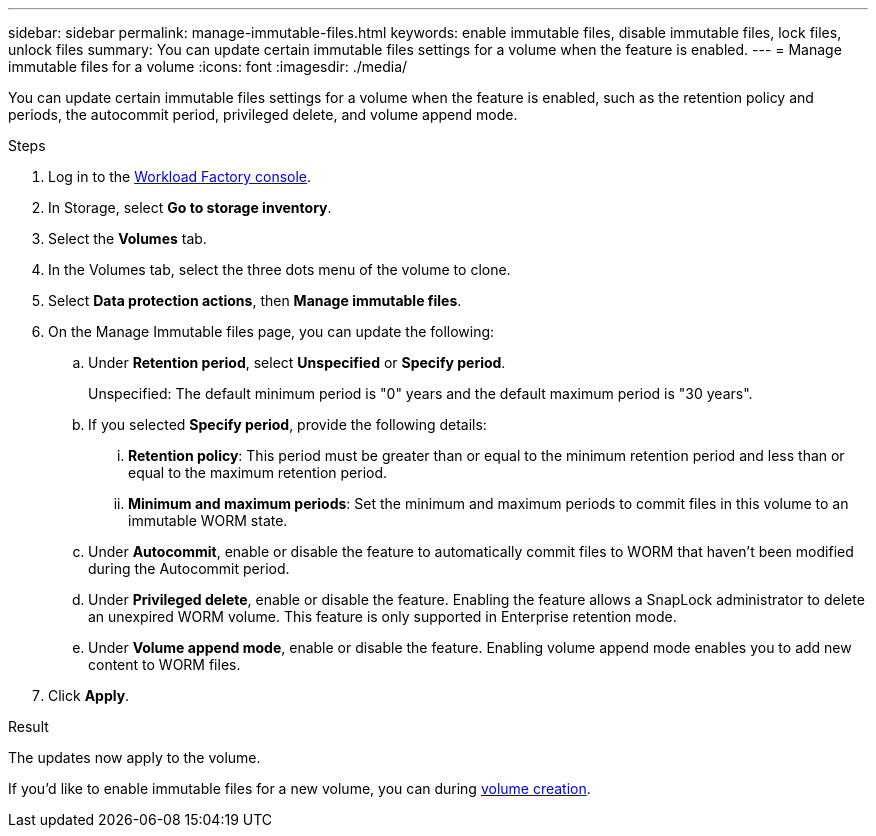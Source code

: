 ---
sidebar: sidebar
permalink: manage-immutable-files.html
keywords: enable immutable files, disable immutable files, lock files, unlock files
summary: You can update certain immutable files settings for a volume when the feature is enabled.  
---
= Manage immutable files for a volume
:icons: font
:imagesdir: ./media/

[.lead]
You can update certain immutable files settings for a volume when the feature is enabled, such as the retention policy and periods, the autocommit period, privileged delete, and volume append mode.

.Steps
. Log in to the link:https://console.workloads.netapp.com/[Workload Factory console^]. 
. In Storage, select *Go to storage inventory*. 
. Select the *Volumes* tab. 
. In the Volumes tab, select the three dots menu of the volume to clone. 
. Select *Data protection actions*, then *Manage immutable files*. 
. On the Manage Immutable files page, you can update the following:  
.. Under *Retention period*, select *Unspecified* or *Specify period*. 
+
Unspecified: The default minimum period is "0" years and the default maximum period is "30 years". 
.. If you selected *Specify period*, provide the following details: 
... *Retention policy*: This period must be greater than or equal to the minimum retention period and less than or equal to the maximum retention period. 
... *Minimum and maximum periods*: Set the minimum and maximum periods to commit files in this volume to an immutable WORM state. 
.. Under *Autocommit*, enable or disable the feature to automatically commit files to WORM that haven't been modified during the Autocommit period. 
.. Under *Privileged delete*, enable or disable the feature. Enabling the feature allows a SnapLock administrator to delete an unexpired WORM volume. This feature is only supported in Enterprise retention mode. 
.. Under *Volume append mode*, enable or disable the feature. Enabling volume append mode enables you to add new content to WORM files. 
. Click *Apply*. 

.Result
The updates now apply to the volume. 

If you'd like to enable immutable files for a new volume, you can during link:create-volume.html[volume creation].

//Future update:
//If users can enable or disable the immutable files feature from this workflow, use the following lead: 
//Make your files permanently immutable with the immutable files feature. This feature prevents files from being accidentally or maliciously deleted or modified. 

//.About this task
//Enabling the immutable files feature permanently commits files in this volume to an immutable WORM (write-once-read-many) state. 

//Enabling this feature is possible only during volume creation. 

//Once enabled, this feature cannot be disabled. 

//Retention modes:::
//You can select from two retention modes - Enterprise or Compliance. 

//* In Enterprise mode, an immutable files, or SnapLock, administrator can delete a file during its retention period. 
//* In Compliance mode, a WORM file cannot be deleted before its retention period expires. Similarly, the immutable volume cannot be deleted until the retention periods for all files within the volume expire. 

//Autocommit:::
//You'll have the option to enable the autocommit feature. The autocommit feature commits a file to WORM state on a SnapLock volume if the file did not change for the autocommit period duration. The autocommit feature is disabled by default. The files you want to autocommit must reside on a SnapLock volume.

//== Enable the immutable files feature
//Follow the steps to enable the immutable files features for any volume. 

//.Before you begin
//Consider the retention mode and retention period for the files in the volume before you begin. 

//.Steps
//. Log in to the link:https://console.workloads.netapp.com/[Workload Factory console^]. 
//. In Storage, select *Go to storage inventory*. 
//. Select the *Volumes* tab. 
//. In the Volumes tab, select the three dots menu of the volume to clone. 
//. Select *Data protection actions*, then *Manage immutable files*. 
//. Enable the immutable files feature. 
//. Click *Apply*. 
//. In the Enable immutable files dialog, read and accept the notice. 
//. Click *Enable*. 
//. On the Manage Immutable files page, enable *Immutable files powered by SnapLock*. 
//. Under *Retention mode*, select *Enterprise* or *Compliance*. 
//. Under *Retention period*, select *Unspecified* or *Specify period*. 
//+
//Unspecified: The default minimum period is "0" years and the default maximum period is "30 years". 
//. If you selected *Specify period*, provide the following details: 
//.. *Retention period*: This period must be greater than or equal to the minimum retention period and less than or equal to the maximum retention period. 
//.. *Minimum and maximum periods*: Set the minimum and maximum periods to commit files in this volume to an immutable WORM state. 
//. Under *Autocommit*, enable or disable the feature to automatically commit files to WORM that haven't been modified during the Autocommit period. 
//. Under *Privileged delete*, enable or disable the feature. Enabling the feature allows a SnapLock administrator to delete an unexpired WORM volume. This feature is only supported in Enterprise retention mode. 
//. Under *Volume append mode*, enable or disable the feature. Enabling volume append mode enables you to add new content to WORM files. 
//. Click *Apply*. 

// Disabling the feature is currently unavailable. Add if it becomes available. - Rachel Lithman

//== Disable the immutable files feature
//Disabling immutable files allows volumes to be modified or deleted.

//Follow the steps to disable the immutable files features for any volume. 

//.Steps
//. Log in to the link:https://console.workloads.netapp.com/[Workload Factory console^]. 
//. In Storage, select *Go to storage inventory*. 
//. Select the *Volumes* tab. 
//. In the Volumes tab, select the three dots menu of the volume to clone. 
//. Select *Data protection actions*, then *Manage immutable files*. 
//. Disable *Immutable files powered by SnapLock*.
//. In the Disable immutable files dialog, read and accept the statement. 
//. Click *Disable*.
//. On the Manage immutable files page, click *Apply*. 
